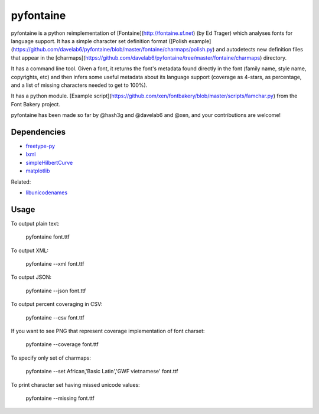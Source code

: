 ===========
pyfontaine
===========

pyfontaine is a python reimplementation of [Fontaine](http://fontaine.sf.net) (by Ed Trager) which analyses fonts for language support. It has a simple character set definition format ([Polish example](https://github.com/davelab6/pyfontaine/blob/master/fontaine/charmaps/polish.py) and autodetects new definition files that appear in the [charmaps](https://github.com/davelab6/pyfontaine/tree/master/fontaine/charmaps) directory.

It has a command line tool. Given a font, it returns the font's metadata found directly in the font (family name, style name, copyrights, etc) and then infers some useful metadata about its language support (coverage as 4-stars, as percentage, and a list of missing characters needed to get to 100%).

It has a python module. [Example script](https://github.com/xen/fontbakery/blob/master/scripts/famchar.py) from the Font Bakery project.

pyfontaine has been made so far by @hash3g and @davelab6 and @xen, and your contributions are welcome!

Dependencies
------------

* freetype-py_
* lxml_
* simpleHilbertCurve_
* matplotlib_

Related:

* libunicodenames_

Usage
-----

To output plain text:

    pyfontaine font.ttf

To output XML:

    pyfontaine --xml font.ttf

To output JSON:

    pyfontaine --json font.ttf

To output percent coveraging in CSV:

    pyfontaine --csv font.ttf

If you want to see PNG that represent coverage implementation of font charset:

    pyfontaine --coverage font.ttf

To specify only set of charmaps:

	pyfontaine --set African,'Basic Latin','GWF vietnamese' font.ttf

To print character set having missed unicode values:

    pyfontaine --missing font.ttf


.. _libunicodenames: https://bitbucket.org/sortsmill/libunicodenames
.. _freetype-py: http://code.google.com/p/freetype-py/
.. _lxml: http://pypi.python.org/pypi/lxml/
.. _simpleHilbertCurve: https://github.com/dentearl/simpleHilbertCurve
.. _matplotlib: https://pypi.python.org/pypi/matplotlib
